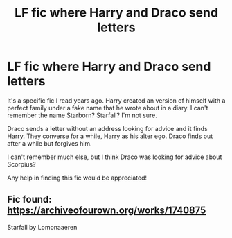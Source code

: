 #+TITLE: LF fic where Harry and Draco send letters

* LF fic where Harry and Draco send letters
:PROPERTIES:
:Author: Mysana
:Score: 5
:DateUnix: 1533426718.0
:DateShort: 2018-Aug-05
:FlairText: Request
:END:
It's a specific fic I read years ago. Harry created an version of himself with a perfect family under a fake name that he wrote about in a diary. I can't remember the name Starborn? Starfall? I'm not sure.

Draco sends a letter without an address looking for advice and it finds Harry. They converse for a while, Harry as his alter ego. Draco finds out after a while but forgives him.

I can't remember much else, but I think Draco was looking for advice about Scorpius?

Any help in finding this fic would be appreciated!


** Fic found: [[https://archiveofourown.org/works/1740875]]

Starfall by Lomonaaeren
:PROPERTIES:
:Author: Mysana
:Score: 1
:DateUnix: 1542705498.0
:DateShort: 2018-Nov-20
:END:
